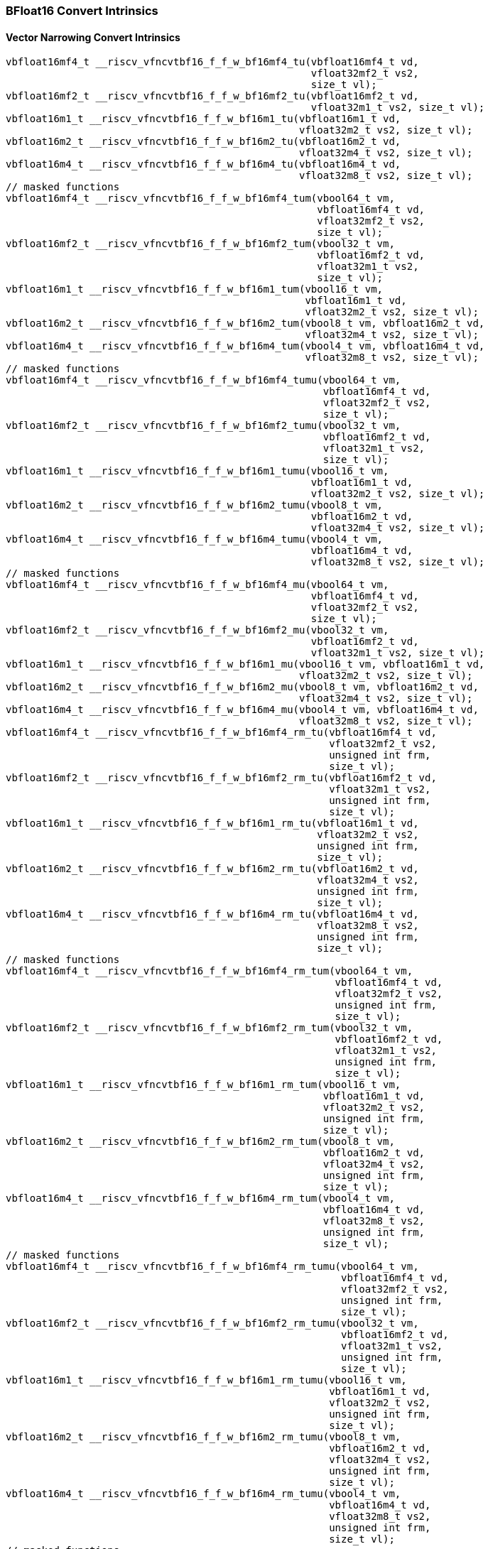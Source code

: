
=== BFloat16 Convert Intrinsics

[[policy-variant-bf16-vector-narrow-convert]]
==== Vector Narrowing Convert Intrinsics

[,c]
----
vbfloat16mf4_t __riscv_vfncvtbf16_f_f_w_bf16mf4_tu(vbfloat16mf4_t vd,
                                                   vfloat32mf2_t vs2,
                                                   size_t vl);
vbfloat16mf2_t __riscv_vfncvtbf16_f_f_w_bf16mf2_tu(vbfloat16mf2_t vd,
                                                   vfloat32m1_t vs2, size_t vl);
vbfloat16m1_t __riscv_vfncvtbf16_f_f_w_bf16m1_tu(vbfloat16m1_t vd,
                                                 vfloat32m2_t vs2, size_t vl);
vbfloat16m2_t __riscv_vfncvtbf16_f_f_w_bf16m2_tu(vbfloat16m2_t vd,
                                                 vfloat32m4_t vs2, size_t vl);
vbfloat16m4_t __riscv_vfncvtbf16_f_f_w_bf16m4_tu(vbfloat16m4_t vd,
                                                 vfloat32m8_t vs2, size_t vl);
// masked functions
vbfloat16mf4_t __riscv_vfncvtbf16_f_f_w_bf16mf4_tum(vbool64_t vm,
                                                    vbfloat16mf4_t vd,
                                                    vfloat32mf2_t vs2,
                                                    size_t vl);
vbfloat16mf2_t __riscv_vfncvtbf16_f_f_w_bf16mf2_tum(vbool32_t vm,
                                                    vbfloat16mf2_t vd,
                                                    vfloat32m1_t vs2,
                                                    size_t vl);
vbfloat16m1_t __riscv_vfncvtbf16_f_f_w_bf16m1_tum(vbool16_t vm,
                                                  vbfloat16m1_t vd,
                                                  vfloat32m2_t vs2, size_t vl);
vbfloat16m2_t __riscv_vfncvtbf16_f_f_w_bf16m2_tum(vbool8_t vm, vbfloat16m2_t vd,
                                                  vfloat32m4_t vs2, size_t vl);
vbfloat16m4_t __riscv_vfncvtbf16_f_f_w_bf16m4_tum(vbool4_t vm, vbfloat16m4_t vd,
                                                  vfloat32m8_t vs2, size_t vl);
// masked functions
vbfloat16mf4_t __riscv_vfncvtbf16_f_f_w_bf16mf4_tumu(vbool64_t vm,
                                                     vbfloat16mf4_t vd,
                                                     vfloat32mf2_t vs2,
                                                     size_t vl);
vbfloat16mf2_t __riscv_vfncvtbf16_f_f_w_bf16mf2_tumu(vbool32_t vm,
                                                     vbfloat16mf2_t vd,
                                                     vfloat32m1_t vs2,
                                                     size_t vl);
vbfloat16m1_t __riscv_vfncvtbf16_f_f_w_bf16m1_tumu(vbool16_t vm,
                                                   vbfloat16m1_t vd,
                                                   vfloat32m2_t vs2, size_t vl);
vbfloat16m2_t __riscv_vfncvtbf16_f_f_w_bf16m2_tumu(vbool8_t vm,
                                                   vbfloat16m2_t vd,
                                                   vfloat32m4_t vs2, size_t vl);
vbfloat16m4_t __riscv_vfncvtbf16_f_f_w_bf16m4_tumu(vbool4_t vm,
                                                   vbfloat16m4_t vd,
                                                   vfloat32m8_t vs2, size_t vl);
// masked functions
vbfloat16mf4_t __riscv_vfncvtbf16_f_f_w_bf16mf4_mu(vbool64_t vm,
                                                   vbfloat16mf4_t vd,
                                                   vfloat32mf2_t vs2,
                                                   size_t vl);
vbfloat16mf2_t __riscv_vfncvtbf16_f_f_w_bf16mf2_mu(vbool32_t vm,
                                                   vbfloat16mf2_t vd,
                                                   vfloat32m1_t vs2, size_t vl);
vbfloat16m1_t __riscv_vfncvtbf16_f_f_w_bf16m1_mu(vbool16_t vm, vbfloat16m1_t vd,
                                                 vfloat32m2_t vs2, size_t vl);
vbfloat16m2_t __riscv_vfncvtbf16_f_f_w_bf16m2_mu(vbool8_t vm, vbfloat16m2_t vd,
                                                 vfloat32m4_t vs2, size_t vl);
vbfloat16m4_t __riscv_vfncvtbf16_f_f_w_bf16m4_mu(vbool4_t vm, vbfloat16m4_t vd,
                                                 vfloat32m8_t vs2, size_t vl);
vbfloat16mf4_t __riscv_vfncvtbf16_f_f_w_bf16mf4_rm_tu(vbfloat16mf4_t vd,
                                                      vfloat32mf2_t vs2,
                                                      unsigned int frm,
                                                      size_t vl);
vbfloat16mf2_t __riscv_vfncvtbf16_f_f_w_bf16mf2_rm_tu(vbfloat16mf2_t vd,
                                                      vfloat32m1_t vs2,
                                                      unsigned int frm,
                                                      size_t vl);
vbfloat16m1_t __riscv_vfncvtbf16_f_f_w_bf16m1_rm_tu(vbfloat16m1_t vd,
                                                    vfloat32m2_t vs2,
                                                    unsigned int frm,
                                                    size_t vl);
vbfloat16m2_t __riscv_vfncvtbf16_f_f_w_bf16m2_rm_tu(vbfloat16m2_t vd,
                                                    vfloat32m4_t vs2,
                                                    unsigned int frm,
                                                    size_t vl);
vbfloat16m4_t __riscv_vfncvtbf16_f_f_w_bf16m4_rm_tu(vbfloat16m4_t vd,
                                                    vfloat32m8_t vs2,
                                                    unsigned int frm,
                                                    size_t vl);
// masked functions
vbfloat16mf4_t __riscv_vfncvtbf16_f_f_w_bf16mf4_rm_tum(vbool64_t vm,
                                                       vbfloat16mf4_t vd,
                                                       vfloat32mf2_t vs2,
                                                       unsigned int frm,
                                                       size_t vl);
vbfloat16mf2_t __riscv_vfncvtbf16_f_f_w_bf16mf2_rm_tum(vbool32_t vm,
                                                       vbfloat16mf2_t vd,
                                                       vfloat32m1_t vs2,
                                                       unsigned int frm,
                                                       size_t vl);
vbfloat16m1_t __riscv_vfncvtbf16_f_f_w_bf16m1_rm_tum(vbool16_t vm,
                                                     vbfloat16m1_t vd,
                                                     vfloat32m2_t vs2,
                                                     unsigned int frm,
                                                     size_t vl);
vbfloat16m2_t __riscv_vfncvtbf16_f_f_w_bf16m2_rm_tum(vbool8_t vm,
                                                     vbfloat16m2_t vd,
                                                     vfloat32m4_t vs2,
                                                     unsigned int frm,
                                                     size_t vl);
vbfloat16m4_t __riscv_vfncvtbf16_f_f_w_bf16m4_rm_tum(vbool4_t vm,
                                                     vbfloat16m4_t vd,
                                                     vfloat32m8_t vs2,
                                                     unsigned int frm,
                                                     size_t vl);
// masked functions
vbfloat16mf4_t __riscv_vfncvtbf16_f_f_w_bf16mf4_rm_tumu(vbool64_t vm,
                                                        vbfloat16mf4_t vd,
                                                        vfloat32mf2_t vs2,
                                                        unsigned int frm,
                                                        size_t vl);
vbfloat16mf2_t __riscv_vfncvtbf16_f_f_w_bf16mf2_rm_tumu(vbool32_t vm,
                                                        vbfloat16mf2_t vd,
                                                        vfloat32m1_t vs2,
                                                        unsigned int frm,
                                                        size_t vl);
vbfloat16m1_t __riscv_vfncvtbf16_f_f_w_bf16m1_rm_tumu(vbool16_t vm,
                                                      vbfloat16m1_t vd,
                                                      vfloat32m2_t vs2,
                                                      unsigned int frm,
                                                      size_t vl);
vbfloat16m2_t __riscv_vfncvtbf16_f_f_w_bf16m2_rm_tumu(vbool8_t vm,
                                                      vbfloat16m2_t vd,
                                                      vfloat32m4_t vs2,
                                                      unsigned int frm,
                                                      size_t vl);
vbfloat16m4_t __riscv_vfncvtbf16_f_f_w_bf16m4_rm_tumu(vbool4_t vm,
                                                      vbfloat16m4_t vd,
                                                      vfloat32m8_t vs2,
                                                      unsigned int frm,
                                                      size_t vl);
// masked functions
vbfloat16mf4_t __riscv_vfncvtbf16_f_f_w_bf16mf4_rm_mu(vbool64_t vm,
                                                      vbfloat16mf4_t vd,
                                                      vfloat32mf2_t vs2,
                                                      unsigned int frm,
                                                      size_t vl);
vbfloat16mf2_t __riscv_vfncvtbf16_f_f_w_bf16mf2_rm_mu(vbool32_t vm,
                                                      vbfloat16mf2_t vd,
                                                      vfloat32m1_t vs2,
                                                      unsigned int frm,
                                                      size_t vl);
vbfloat16m1_t __riscv_vfncvtbf16_f_f_w_bf16m1_rm_mu(vbool16_t vm,
                                                    vbfloat16m1_t vd,
                                                    vfloat32m2_t vs2,
                                                    unsigned int frm,
                                                    size_t vl);
vbfloat16m2_t __riscv_vfncvtbf16_f_f_w_bf16m2_rm_mu(vbool8_t vm,
                                                    vbfloat16m2_t vd,
                                                    vfloat32m4_t vs2,
                                                    unsigned int frm,
                                                    size_t vl);
vbfloat16m4_t __riscv_vfncvtbf16_f_f_w_bf16m4_rm_mu(vbool4_t vm,
                                                    vbfloat16m4_t vd,
                                                    vfloat32m8_t vs2,
                                                    unsigned int frm,
                                                    size_t vl);
----

[[policy-variant-bf16-vector-widening-convert]]
==== Vector Widening Convert Intrinsics

[,c]
----
vfloat32mf2_t __riscv_vfwcvtbf16_f_f_v_f32mf2_tu(vfloat32mf2_t vd,
                                                 vbfloat16mf4_t vs2, size_t vl);
vfloat32m1_t __riscv_vfwcvtbf16_f_f_v_f32m1_tu(vfloat32m1_t vd,
                                               vbfloat16mf2_t vs2, size_t vl);
vfloat32m2_t __riscv_vfwcvtbf16_f_f_v_f32m2_tu(vfloat32m2_t vd,
                                               vbfloat16m1_t vs2, size_t vl);
vfloat32m4_t __riscv_vfwcvtbf16_f_f_v_f32m4_tu(vfloat32m4_t vd,
                                               vbfloat16m2_t vs2, size_t vl);
vfloat32m8_t __riscv_vfwcvtbf16_f_f_v_f32m8_tu(vfloat32m8_t vd,
                                               vbfloat16m4_t vs2, size_t vl);
// masked functions
vfloat32mf2_t __riscv_vfwcvtbf16_f_f_v_f32mf2_tum(vbool64_t vm,
                                                  vfloat32mf2_t vd,
                                                  vbfloat16mf4_t vs2,
                                                  size_t vl);
vfloat32m1_t __riscv_vfwcvtbf16_f_f_v_f32m1_tum(vbool32_t vm, vfloat32m1_t vd,
                                                vbfloat16mf2_t vs2, size_t vl);
vfloat32m2_t __riscv_vfwcvtbf16_f_f_v_f32m2_tum(vbool16_t vm, vfloat32m2_t vd,
                                                vbfloat16m1_t vs2, size_t vl);
vfloat32m4_t __riscv_vfwcvtbf16_f_f_v_f32m4_tum(vbool8_t vm, vfloat32m4_t vd,
                                                vbfloat16m2_t vs2, size_t vl);
vfloat32m8_t __riscv_vfwcvtbf16_f_f_v_f32m8_tum(vbool4_t vm, vfloat32m8_t vd,
                                                vbfloat16m4_t vs2, size_t vl);
// masked functions
vfloat32mf2_t __riscv_vfwcvtbf16_f_f_v_f32mf2_tumu(vbool64_t vm,
                                                   vfloat32mf2_t vd,
                                                   vbfloat16mf4_t vs2,
                                                   size_t vl);
vfloat32m1_t __riscv_vfwcvtbf16_f_f_v_f32m1_tumu(vbool32_t vm, vfloat32m1_t vd,
                                                 vbfloat16mf2_t vs2, size_t vl);
vfloat32m2_t __riscv_vfwcvtbf16_f_f_v_f32m2_tumu(vbool16_t vm, vfloat32m2_t vd,
                                                 vbfloat16m1_t vs2, size_t vl);
vfloat32m4_t __riscv_vfwcvtbf16_f_f_v_f32m4_tumu(vbool8_t vm, vfloat32m4_t vd,
                                                 vbfloat16m2_t vs2, size_t vl);
vfloat32m8_t __riscv_vfwcvtbf16_f_f_v_f32m8_tumu(vbool4_t vm, vfloat32m8_t vd,
                                                 vbfloat16m4_t vs2, size_t vl);
// masked functions
vfloat32mf2_t __riscv_vfwcvtbf16_f_f_v_f32mf2_mu(vbool64_t vm, vfloat32mf2_t vd,
                                                 vbfloat16mf4_t vs2, size_t vl);
vfloat32m1_t __riscv_vfwcvtbf16_f_f_v_f32m1_mu(vbool32_t vm, vfloat32m1_t vd,
                                               vbfloat16mf2_t vs2, size_t vl);
vfloat32m2_t __riscv_vfwcvtbf16_f_f_v_f32m2_mu(vbool16_t vm, vfloat32m2_t vd,
                                               vbfloat16m1_t vs2, size_t vl);
vfloat32m4_t __riscv_vfwcvtbf16_f_f_v_f32m4_mu(vbool8_t vm, vfloat32m4_t vd,
                                               vbfloat16m2_t vs2, size_t vl);
vfloat32m8_t __riscv_vfwcvtbf16_f_f_v_f32m8_mu(vbool4_t vm, vfloat32m8_t vd,
                                               vbfloat16m4_t vs2, size_t vl);
----
